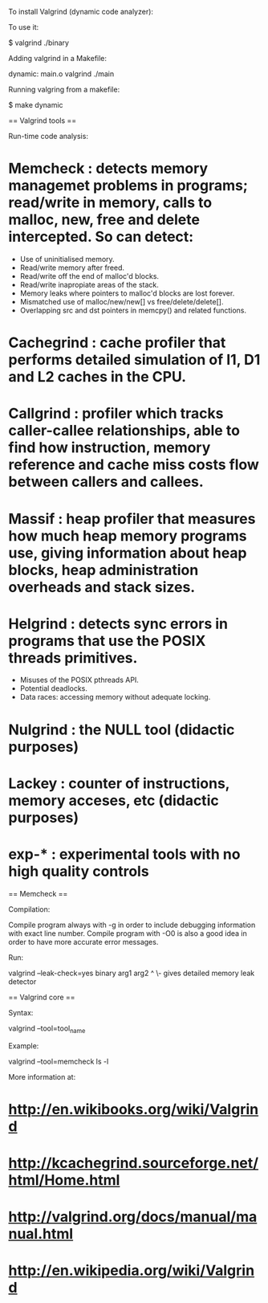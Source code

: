 To install Valgrind (dynamic code analyzer):

 #  apt-get install valgrind kcachegrind

To use it:

 $ valgrind ./binary

Adding valgrind in a Makefile:

 dynamic: main.o
          valgrind ./main

Running valgring from a makefile:

 $ make dynamic

== Valgrind tools ==

Run-time code analysis:

* Memcheck : detects memory managemet problems in programs; read/write in memory, calls to malloc, new, free and delete intercepted. So can detect:
  - Use of uninitialised memory.
  - Read/write memory after freed.
  - Read/write off the end of malloc'd blocks.
  - Read/write inapropiate areas of the stack.
  - Memory leaks where pointers to malloc'd blocks are lost forever.
  - Mismatched use of malloc/new/new[] vs free/delete/delete[].
  - Overlapping src and dst pointers in memcpy() and related functions.
* Cachegrind : cache profiler that performs detailed simulation of I1, D1 and L2 caches in the CPU.
* Callgrind : profiler which tracks caller-callee relationships, able to find how instruction, memory reference and cache miss costs flow between callers and callees.
* Massif : heap profiler that measures how much heap memory programs use, giving information about heap blocks, heap administration overheads and stack sizes.
* Helgrind : detects sync errors in programs that use the POSIX threads primitives.
  - Misuses of the POSIX pthreads API.
  - Potential deadlocks.
  - Data races: accessing memory without adequate locking.
* Nulgrind : the NULL tool (didactic purposes)
* Lackey : counter of instructions, memory acceses, etc (didactic purposes)
* exp-* : experimental tools with no high quality controls

== Memcheck ==

Compilation:

Compile program always with -g in order to include debugging information with exact line number.
Compile program with -O0 is also a good idea in order to have more accurate error messages.

Run:

 valgrind --leak-check=yes binary arg1 arg2
                 ^
                  \- gives detailed memory leak detector


== Valgrind core ==

Syntax:

 valgrind --tool=tool_name

Example:

 valgrind --tool=memcheck ls -l


More information at:

* http://en.wikibooks.org/wiki/Valgrind
* http://kcachegrind.sourceforge.net/html/Home.html
* http://valgrind.org/docs/manual/manual.html
* http://en.wikipedia.org/wiki/Valgrind
